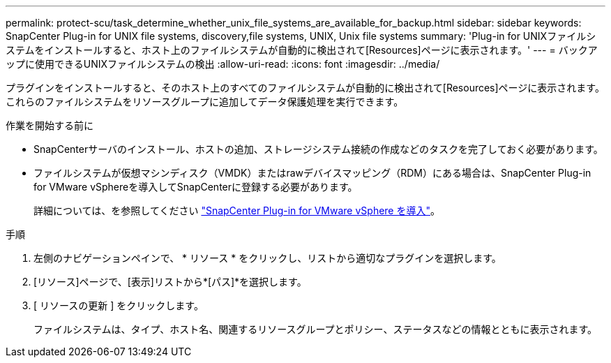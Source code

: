 ---
permalink: protect-scu/task_determine_whether_unix_file_systems_are_available_for_backup.html 
sidebar: sidebar 
keywords: SnapCenter Plug-in for UNIX file systems, discovery,file systems, UNIX, Unix file systems 
summary: 'Plug-in for UNIXファイルシステムをインストールすると、ホスト上のファイルシステムが自動的に検出されて[Resources]ページに表示されます。' 
---
= バックアップに使用できるUNIXファイルシステムの検出
:allow-uri-read: 
:icons: font
:imagesdir: ../media/


[role="lead"]
プラグインをインストールすると、そのホスト上のすべてのファイルシステムが自動的に検出されて[Resources]ページに表示されます。これらのファイルシステムをリソースグループに追加してデータ保護処理を実行できます。

.作業を開始する前に
* SnapCenterサーバのインストール、ホストの追加、ストレージシステム接続の作成などのタスクを完了しておく必要があります。
* ファイルシステムが仮想マシンディスク（VMDK）またはrawデバイスマッピング（RDM）にある場合は、SnapCenter Plug-in for VMware vSphereを導入してSnapCenterに登録する必要があります。
+
詳細については、を参照してください https://docs.netapp.com/us-en/sc-plugin-vmware-vsphere/scpivs44_deploy_snapcenter_plug-in_for_vmware_vsphere.html["SnapCenter Plug-in for VMware vSphere を導入"^]。



.手順
. 左側のナビゲーションペインで、 * リソース * をクリックし、リストから適切なプラグインを選択します。
. [リソース]ページで、[表示]リストから*[パス]*を選択します。
. [ リソースの更新 ] をクリックします。
+
ファイルシステムは、タイプ、ホスト名、関連するリソースグループとポリシー、ステータスなどの情報とともに表示されます。



